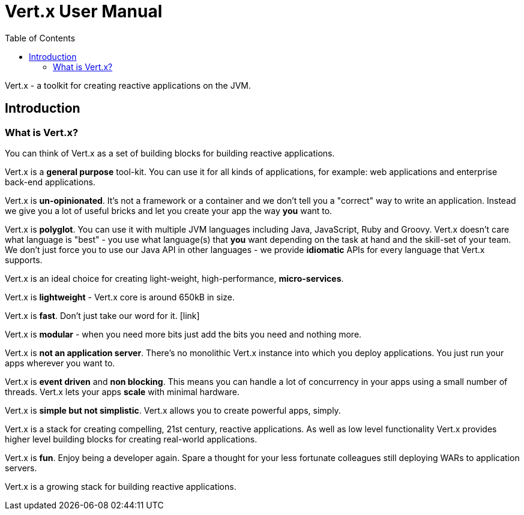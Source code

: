 = Vert.x User Manual
:toc: left

Vert.x - a toolkit for creating reactive applications on the JVM.

== Introduction

=== What is Vert.x?

You can think of Vert.x as a set of building blocks for building reactive applications.

Vert.x is a *general purpose* tool-kit. You can use it for all kinds of applications, for example: web applications and enterprise back-end
applications.

Vert.x is *un-opinionated*. It's not a framework or a container and we don't tell you a "correct" way to write an application.
Instead we give you a lot of useful bricks and let you create your app the way *you* want to.

Vert.x is *polyglot*. You can use it with multiple JVM languages including Java, JavaScript, Ruby and Groovy.
Vert.x doesn't care what language is "best" - you use what language(s) that *you* want depending on the
task at hand and the skill-set of your team. We don't just force you to use our Java API in other languages - we provide
*idiomatic* APIs for every language that Vert.x supports.

Vert.x is an ideal choice for creating light-weight, high-performance, *micro-services*.

Vert.x is *lightweight* - Vert.x core is around 650kB in size.

Vert.x is *fast*. Don't just take our word for it. [link]

Vert.x is *modular* - when you need more bits just add the bits you need and nothing more.

Vert.x is *not an application server*. There's no monolithic Vert.x instance into which you deploy applications.
You just run your apps wherever you want to.


Vert.x is *event driven* and *non blocking*. This means you can handle a lot of concurrency in your apps using a small
number of threads. Vert.x lets your apps *scale* with minimal hardware.

Vert.x is *simple but not simplistic*. Vert.x allows you to create powerful apps, simply.

Vert.x is a stack for creating compelling, 21st century, reactive applications. As well as low level functionality Vert.x provides
 higher level building blocks for creating real-world applications.

Vert.x is *fun*. Enjoy being a developer again. Spare a thought for your less fortunate colleagues still deploying WARs to application servers.

Vert.x is a growing stack for building reactive applications.







